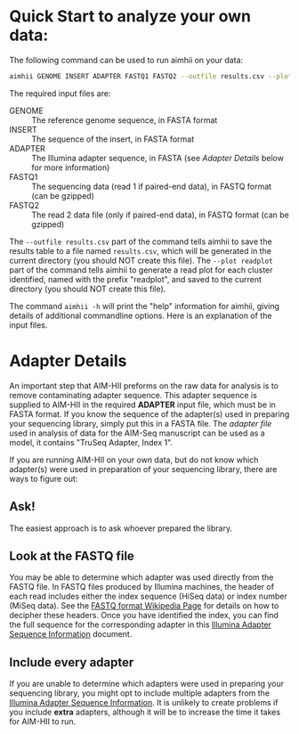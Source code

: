 * Quick Start to analyze your own data: 
The following command can be used to run aimhii on your data:
   #+BEGIN_SRC sh
aimhii GENOME INSERT ADAPTER FASTQ1 FASTQ2 --outfile results.csv --plot readplot
   #+END_SRC

The required input files are:

- GENOME :: The reference genome sequence, in FASTA format
- INSERT  :: The sequence of the insert, in FASTA format
- ADAPTER :: The Illumina adapter sequence, in FASTA (see /Adapter Details/ below for more information)
- FASTQ1  :: The sequencing data (read 1 if paired-end data), in FASTQ format (can be gzipped)
- FASTQ2  :: The read 2 data file (only if paired-end data), in FASTQ format (can be gzipped)

The ~--outfile results.csv~ part of the command tells aimhii to save the results table to a file named ~results.csv~, which will be generated in the current directory (you should NOT create this file).
The ~--plot readplot~ part of the command tells aimhii to generate a read plot for each cluster identified, named with the prefix "readplot", and saved to the current directory (you should NOT create this file).

The command ~aimhii -h~ will print the "help" information for aimhii, giving details of additional commandline options. Here is an explanation of the input files.

* Adapter Details
An important step that AIM-HII preforms on the raw data for analysis is to remove contaminating adapter sequence.  This adapter sequence is supplied to AIM-HII in the required *ADAPTER* input file, which must be in FASTA format.  If you know the sequence of the adapter(s) used in preparing your sequencing library, simply put this in a FASTA file.  The [[info/illumina_adapter1.fasta][adapter file]] used in analysis of data for the AIM-Seq manuscript can be used as a model, it contains "TruSeq Adapter, Index 1".

If you are running AIM-HII on your own data, but do not know which adapter(s) were used in preparation of your sequencing library, there are ways to figure out:
** Ask!
The easiest approach is to ask whoever prepared the library.  
** Look at the FASTQ file
You may be able to determine which adapter was used directly from the FASTQ file.  In FASTQ files produced by Illumina machines, the header of each read includes either the index sequence (HiSeq data) or index number (MiSeq data).  See the [[http://en.wikipedia.org/wiki/FASTQ_format#Illumina_sequence_identifiers][FASTQ format Wikipedia Page]] for details on how to decipher these headers.  Once you have identified the index, you can find the full sequence for the corresponding adapter in this [[http://supportres.illumina.com/documents/documentation/chemistry_documentation/experiment-design/illumina-customer-sequence-letter.pdf][Illumina Adapter Sequence Information]] document.
** Include every adapter
If you are unable to determine which adapters were used in preparing your sequencing library, you might opt to include multiple adapters from the
[[http://supportres.illumina.com/documents/documentation/chemistry_documentation/experiment-design/illumina-customer-sequence-letter.pdf][Illumina Adapter Sequence Information]].  It is unlikely to create problems if you include *extra* adapters, although it will be to increase the time it takes for AIM-HII to run.

